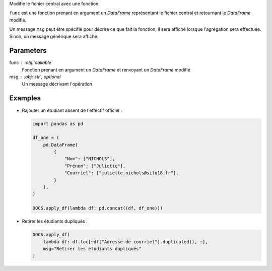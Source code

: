 Modifie le fichier central avec une fonction.

``func`` est une fonction prenant en argument un *DataFrame*
représentant le fichier central et retournant le *DataFrame*
modifié.

Un message ``msg`` peut être spécifié pour décrire ce que fait la
fonction, il sera affiché lorsque l'agrégation sera effectuée.
Sinon, un message générique sera affiché.

Parameters
----------

func : :obj:`callable`
    Fonction prenant en argument un *DataFrame* et renvoyant un
    *DataFrame* modifié
msg : :obj:`str`, optional
    Un message décrivant l'opération

Examples
--------

- Rajouter un étudiant absent de l'effectif officiel :

  .. code:: python

     import pandas as pd

     df_one = (
         pd.DataFrame(
             {
                 "Nom": ["NICHOLS"],
                 "Prénom": ["Juliette"],
                 "Courriel": ["juliette.nichols@silo18.fr"],
             }
         ),
     )

     DOCS.apply_df(lambda df: pd.concat((df, df_one)))

- Retirer les étudiants dupliqués :

  .. code:: python

     DOCS.apply_df(
         lambda df: df.loc[~df["Adresse de courriel"].duplicated(), :],
         msg="Retirer les étudiants dupliqués"
     )

